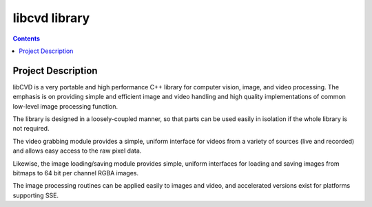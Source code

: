 ﻿

.. index::
   pair: Video; libcvd


.. _libcvd_library:

=====================
libcvd library
=====================

.. seealso::

   - http://www.edwardrosten.com/cvd/


.. contents::
   :depth: 3


Project Description
===================

libCVD is a very portable and high performance C++ library for computer vision,
image, and video processing. The emphasis is on providing simple and efficient
image and video handling and high quality implementations of common low-level
image processing function.

The library is designed in a loosely-coupled manner, so that parts can be used
easily in isolation if the whole library is not required.

The video grabbing module provides a simple, uniform interface for videos from
a variety of sources (live and recorded) and allows easy access to the raw pixel
data.

Likewise, the image loading/saving module provides simple, uniform interfaces
for loading and saving images from bitmaps to 64 bit per channel RGBA images.

The image processing routines can be applied easily to images and video, and
accelerated versions exist for platforms supporting SSE.





